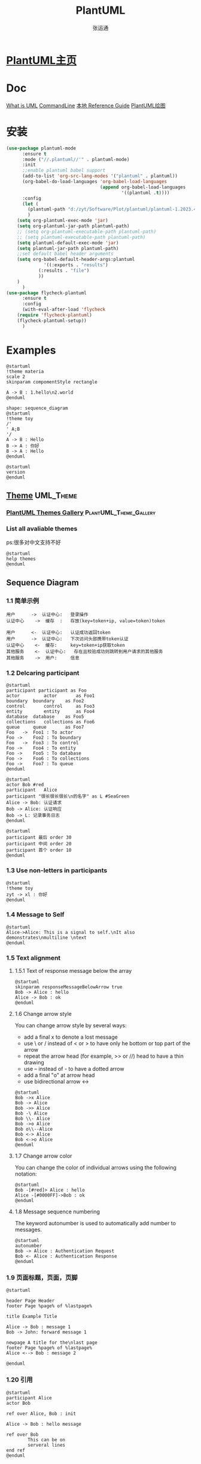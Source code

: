 # -*- coding: utf-8-dos; -*-
:PROPERTIES:
:ID:       2f1d7c95-0520-4111-8a3f-82736b24997e
:END:
#+title: PlantUML
#+author: 张运通
* [[https://plantuml.com/zh/][PlantUML主页]]
* Doc
			[[https://www.visual-paradigm.com/cn/guide/uml-unified-modeling-language/what-is-uml/][What is UML]]
			[[https://plantuml.com/zh/command-line][CommandLine]]
			[[d:/zyt/Software/Plot/plantuml/PlantUML_Language_Reference_Guide_zh(V1.2023.11).pdf][本地 Reference Guide]]
			[[https://remacs.cc/posts/%E9%9D%A2%E5%90%91%E4%BA%A7%E5%93%81%E7%BB%8F%E7%90%86%E7%9A%84emacs%E6%95%99%E7%A8%8B15.-%E5%9C%A8org-mode%E9%87%8C%E7%94%A8%E7%BA%AF%E6%96%87%E6%9C%AC%E7%94%BB%E5%9B%BE/][PlantUML绘图]]
* 安装
	#+BEGIN_SRC emacs-lisp
	  (use-package plantuml-mode
			:ensure t
			:mode ("//.plantuml//'" . plantuml-mode)
			:init
			;;enable plantuml babel support
			(add-to-list 'org-src-lang-modes '("plantuml" . plantuml))
			(org-babel-do-load-languages 'org-babel-load-languages
										 (append org-babel-load-languages
												 '((plantuml .t))))
			:config
			(let (
			  (plantuml-path "d:/zyt/Software/Plot/plantuml/plantuml-1.2023.4.jar")
			  )
		  (setq org-plantuml-exec-mode 'jar)
		  (setq org-plantuml-jar-path plantuml-path)
		  ;; (setq org-plantuml-executable-path plantuml-path)
		  ;; (setq plantuml-executable-path plantuml-path)
		  (setq plantuml-default-exec-mode 'jar)
		  (setq plantuml-jar-path plantuml-path)
		  ;;set default babel header arguments
		  (setq org-babel-default-header-args:plantuml
					'((:exports . "results")
				  (:results . "file")
				  ))
		  )
			)
	  (use-package flycheck-plantuml
			:ensure t
			:config
			(with-eval-after-load 'flycheck
		  (require 'flycheck-plantuml)
		  (flycheck-plantuml-setup))
			)

    #+END_SRC
* Examples
	#+BEGIN_SRC plantuml :file hello.png :width 400
	  @startuml
	  !theme materia
	  scale 2
	  skinparam compomentStyle rectangle

	  A -> B : 1.hello\n2.world
	  @enduml
    #+END_SRC
	#+RESULTS[2ae3ee4a6af2fd7eb8b027d182973bb2ad9e5b6f]:
	[[file:hello.png]]

    #+BEGIN_SRC plantuml :file message&acknowledge.png :width 400
	  shape: sequence_diagram
	  @startuml
	  !theme toy
	  /'
	  ' A;B
	  '/
	  A -> B : Hello
	  B -> A : 你好
	  B -> A : Hello
	  @enduml
    #+END_SRC

	#+RESULTS[50b9302f2c5888acf91c0fecfa399d3f93419cff]:
	[[file:message&acknowledge.png]]
#+BEGIN_SRC plantuml :file version.png
  @startuml
  version
  @enduml
#+END_SRC

#+RESULTS:
[[file:version.png]]

** [[https://plantuml.com/en/theme][Theme]]                       :UML_Theme:
:PROPERTIES:
:ID:       dcea9a55-57ed-4132-91cf-7620210841f2
:END:

*** [[https://the-lum.github.io/puml-themes-gallery/][PlantUML Themes Gallery]] :PlantUML_Theme_Gallery:
:PROPERTIES:
:ID:       a51c270b-16ab-49c7-bad4-0ebe6d75666d
:END:
*** List all avaliable themes
	ps:很多对中文支持不好
#+BEGIN_SRC plantuml :file themes.png
  @startuml
  help themes
  @enduml
#+END_SRC

#+RESULTS:
[[file:themes.png]]


** Sequence Diagram
*** 1.1 简单示例
	  #+BEGIN_SRC plantuml :file simple.png
		用户 		-> 	认证中心: 	登录操作
		认证中心 	->	缓存	: 	存放(key=token+ip, value=token)token

		用户		<-	认证中心:	认证成功返回token
		用户		->	认证中心: 	下次访问头部携带token认证
		认证中心	<-	缓存:		key=token+ip获取token
		其他服务	<-	认证中心:	存在且校验成功则跳转到用户请求的其他服务
		其他服务	->	用户:		信息
      #+END_SRC

	  #+RESULTS[a53b16b9bce516bea83e6bbd36c8aa4fe7b9b379]:
	  [[file:simple.png]]

*** 1.2 Delcaring participant
#+BEGIN_SRC plantuml :file 1_2_1.png
  @startuml
  participant participant as Foo
  actor 		actor 		as Foo1
  boundary	boundary	as Foo2
  control		control		as Foo3
  entity		entity		as Foo4
  database	database 	as Foo5
  collections	collections	as Foo6
  queue		queue		as Foo7
  Foo	-> 	Foo1 : To actor
  Foo ->	Foo2 : To boundary
  Foo	->	Foo3 : To control
  Foo -> 	Foo4 : To entity
  Foo -> 	Foo5 : To database
  Foo -> 	Foo6 : To collections
  Foo -> 	Foo7 : To queue
  @enduml
#+END_SRC

#+RESULTS:
[[file:1_2.png]]
#+BEGIN_SRC plantuml :file 1_2_2.png
  @startuml
  actor Bob	#red
  participant	Alice
  participant "很长很长很长\n的名字" as L #SeaGreen
  Alice -> Bob: 认证请求
  Bob -> Alice: 认证响应
  Bob -> L: 记录事务日志
  @enduml
#+END_SRC

#+RESULTS:
[[file:1_2_2.png]]
#+BEGIN_SRC plantuml :file 1_2_3.png
  @startuml
  participant 最后 order 30
  participant 中间 order 20
  participant 首个 order 10
  @enduml
#+END_SRC

#+RESULTS:
[[file:1_2_3.png]]

*** 1.3 Use non-letters in participants
#+BEGIN_SRC plantuml :file 1.3.png
  @startuml
  !theme toy
  zyt -> xl : 你好
  @enduml
#+END_SRC

#+RESULTS:
[[file:1.3.png]]

*** 1.4 Message to Self
#+BEGIN_SRC plantuml :file 1_4.png
  @startuml
  Alice->Alice: This is a signal to self.\nIt also demonstrates\nmultiline \ntext
  @enduml
#+END_SRC

#+RESULTS:
[[file:1_4.png]]

*** 1.5 Text alignment

**** 1.5.1 Text of response message below the array
#+BEGIN_SRC plantuml :file 1_5_1.png
  @startuml
  skinparam responseMessageBelowArrow true
  Bob -> Alice : hello
  Alice -> Bob : ok
  @enduml
#+END_SRC

#+RESULTS:
[[file:1_5_1.png]]

**** 1.6 Change arrow style
	You can change arrow style by several ways:
	* add a final x to denote a lost message
	* use \ or / instead of < or > to have only he bottom or top part of the arrow
	* repeat the arrow head (for example, >> or //) head to have a thin drawing
	* use -- instead of - to have a dotted arrow
	* add a final "o" at arrow head
	* use bidirectional arrow <->
#+BEGIN_SRC plantuml :file 1_6.png
  @startuml
  Bob ->x Alice
  Bob -> Alice
  Bob ->> Alice
  Bob -\ Alice
  Bob \\- Alice
  Bob ->o Alice
  Bob o\\--Alice
  Bob <-> Alice
  Bob <->o Alice
  @enduml
#+END_SRC

#+RESULTS:
[[file:1_6.png]]

**** 1.7 Change arrow color
	You can change the color of individual arrows using the following notation:
#+BEGIN_SRC plantuml :file 1_7.png
  @startuml
  Bob -[#red]> Alice : hello
  Alice -[#0000FF]->Bob : ok
  @enduml
#+END_SRC

#+RESULTS:
[[file:1_7.png]]

**** 1.8 Message sequence numbering
	The keyword autonumber is used to automatically add number to messages.
#+BEGIN_SRC plantuml :file 1_8.png
  @startuml
  autonumber
  Bob -> Alice : Authentication Request
  Bob <- Alice : Authentication Response
  @enduml
#+END_SRC

#+RESULTS:
[[file:1_8.png]]


*** 1.9 页面标题，页面，页脚
    #+BEGIN_SRC plantuml :file title.png :width 800
@startuml

header Page Header
footer Page %page% of %lastpage%

title Example Title

Alice -> Bob : message 1
Bob -> John: forward message 1

newpage A title for the\nlast page
footer Page %page% of %lastpage%
Alice <--> Bob : message 2

@enduml
#+END_SRC

    #+RESULTS[8631d83d4bc83ff414d183851a89703c29b069b6]:
	[[file:title.png]]

*** 1.20 引用
	  #+BEGIN_SRC plantuml :file ref.png
		@startuml
		participant Alice
		actor Bob

		ref over Alice, Bob : init

		Alice -> Bob : hello message

		ref over Bob
				This can be on
				serveral lines
		end ref
		@enduml
      #+END_SRC

	  #+RESULTS[794d6707b2ab509ff7c49603225ddbb67e69be01]:
	  [[file:ref.png]]

*** 1.21 延迟
	  #+BEGIN_SRC plantuml :file delay.png
		@startuml
		Alice -> Bob:认证请求
		...
		Bob -> Alice:认证响应
		... 5分钟后 ...
		Bob -> Alice:再见
		@enduml
      #+END_SRC

	  #+RESULTS[92a4c0a8a795dacbc5239b15a9b0bccb8627c273]:
	  [[file:delay.png]]

** State Diagram

*** Simple State
#+BEGIN_SRC plantuml :file simple_state.png
  @startuml
  hide empty description

  [*] --> State1
  State1 --> [*]
  State1 -> State2
  State1 : this is a string
  State1 : this is another string


  State2 --> [*]
  @enduml
#+END_SRC

#+RESULTS:
[[file:simple_state.png]]

x
#+RESULTS:
[[file:simple_state.png]]

*** Composite State

***** Internal sub-state
#+BEGIN_SRC plantuml :file composie_state.png
  @startuml
  hide empty description
  scale 350 width
  [*] --> NotShooting

  state NotShooting {
		  [*] --> Idle
		  Idle --> Configuring : EvConfig
		  Configuring --> Idle : EvConfig
  }

  state Configuring {
		  [*] --> NewValueSelection
		  NewValueSelection --> NewValuePreview : EvNewValue
		  NewValuePreview	--> NewValueSelection : EvNewValueRejected
		  NewValuePreview --> NewValueSelection : EvNewValueSaved
  }
  state NewValuePreview {
		  State1 -> State2
  }	
  @enduml
#+END_SRC

#+RESULTS:
[[file:composie_state.png]]

***** Sub-state to sub-state
#+BEGIN_SRC plantuml :file ss_to_ss.png
  @startuml
  state A {
		  state X {
				  }
				  state Y {
						  }
						  }
						  state B {
								  state Z {
										  }
										  }
										  X --> Z
										  Z --> Y
										  @enduml
#+END_SRC

#+RESULTS:
[[file:ss_to_ss.png]]

***** Long name
#+BEGIN_SRC plantuml :file ln.png
  @startuml
  scale 600 width
  [*] -> State1
  State1 --> State2 : Succeeded
  State1 --> [*] : Aborted
  State2 --> State3 : Succeeded
  State2 --> [*] : Aborted
  state State3 {
		  state "Accumulate Enough Data\nLong State Name" as long1
		  long1 : Just a test
		  [*] --> long1
		  long1 --> long1: New Data
		  long1 --> ProcessData : Enouth Data
		  }
		  State3 --> State3 : Failed
		  State3 --> [*] : Succeded / Save Results
		  State3 --> [*] : Aborted
  @enduml
#+END_SRC

#+RESULTS:
[[file:ln.png]]

***** Fork [fork, join]
#+BEGIN_SRC plantuml :file fork.png
  @startuml

  state state_fork <<fork>>
  [*] --> state_fork
  state_fork --> State2
  state_fork --> State3

  state state_join <<join>>
  State2 --> state_join
  State3 --> state_join
  state_join --> State4
  State4 --> [*]
  @enduml
#+END_SRC

#+RESULTS:
[[file:fork.png]]

***** Conditional [choice]
#+BEGIN_SRC plantuml :file cond.png
  @startuml
  state "Req(Id)" as ReqId <<stlreceive>>
  state "Minor(Id)" as MinorId
  state "Major(Id)" as MajorId

  state c <<choice>>
  Idle --> ReqId
  ReqId --> c
  c --> MinorId : [id <= 10]
  c --> MajorId : [id > 10]
  @enduml
#+END_SRC

#+RESULTS:
[[file:cond.png]]

***** Point/Pin/Expansion [entryPoint, exitPoint, inputPin, outputPin, expansionInput, expansionOutput]
#+BEGIN_SRC plantuml :file pt.png
  @startuml
  hide empty description
  state Somp{
		  state entry1 <<entryPoint>>
		  state entry2 <<inputPin>>
		  /'
		   ' state sin
		   '/
		  /'
		   ' state sin2
		   '/
		  entry1 --> sin
		  entry2 --> sin
		  sin -> sin2
		  sin2 --> exitA <<exitPoint>>
		  sin1 --> exitB <<expansionOutput>>
		  }
		  exitA --> Foo
		  [*] --> entry1
		  Foo1 -> entry2
  @enduml
#+END_SRC

#+RESULTS:
[[file:pt.png]]

***** Arrow direction
   - -down-> or -->
   - -right-> or ->
   - -left->
   - -up->
#+BEGIN_SRC plantuml :file ad.png
  @startuml
  First -> Second
  Second --> Third
  Third -left-> Last
  [*] -up-> First
  @enduml
#+END_SRC

#+RESULTS:
[[file:ad.png]]

***** Change line color and style
#+BEGIN_SRC plantuml :file c&s.png
  @startuml
  State S5
 
  S1 -[#DD00AA]-> S2
  S1 -left[#yellow]-> S3
  S1 -up[#red,dashed]-> S4
  S1 -right[dotted,#sienna]-> S5

  X1 -[dashed]-> X2
  Z1 -[dotted]-> Z2
  Y1 -[#blue,bold]-> Y2
  @enduml
#+END_SRC

#+RESULTS:
[[file:c&s.png]]

***** Note
 - note left of
 - note right of
 - note top of
 - note bottom of
 - note on link/end note
#+BEGIN_SRC plantuml :file note.png
  @startuml
  [*] --> Active
  note left of Active : 这是一个短注释
  Active --> Inactive
  note right of Inactive : A note can also\nbe defined on\nseveral lines
  note  "浮动注释" as fn
  /'
  ' fn --> [*]
  '/
  note "指向结束" as pn
  pn -up-> [*]

  Inactive --> [*]
  @enduml
#+END_SRC

#+RESULTS:
[[file:note.png]]

****** 
Note on link
#+BEGIN_SRC plantuml :file nl.png
  @startuml
  [*] -> State1
  State1 --> State2
  note on link
   this is a state-transition note
  end note
  @enduml
#+END_SRC

#+RESULTS:
[[file:nl.png]]

****** Inline color
#+BEGIN_SRC plantuml :file ic.png
  @startuml
  state CurrentSite #pink {
		  state HardwareSetup #lightblue {
				  state Site #brown
				  Site -[hidden]-> Controller
				  Controller -[hidden]-> Devices
		  }
		  state PresentationSetup{
				  Groups -[hidden]-> PlansAndGraphics
		  }
		  state Trends #FFFF77
		  state Schedule #magenta
		  state AlarmSupression
  }
  @endum
#+END_SRC

#+RESULTS:
[[file:ic.png]]

****** [[https://plantuml.com/state-diagram#7aa53dbdfc2137bf][Skinparam]]
[[https://plantuml-documentation.readthedocs.io/en/latest/index.html#][Ashley’s PlantUML Documentation]]
[[https://plantuml-documentation.readthedocs.io/en/latest/formatting/all-skin-params.html][All skin parameters]]
#+BEGIN_SRC plantuml :file sp.png
  @startuml
  help skinparams
  /'
   ' skinparameters
   '/
  @enduml
#+END_SRC

#+RESULTS:
[[file:sp.png]]
#+BEGIN_SRC plantuml :file date.png
  help
  help color
#+END_SRC

** 思维导图
*** mindmap
	  #+BEGIN_SRC plantuml :file mindmap.png
		@startmindmap
		,* Debian
		,** Ubuntu
		,*** Linux Mint
		,*** Kubuntu
		,*** Lubuntu
		,*** KDE Neon
		,** LMDE
		,** SolydXK
		,** SteamOS
		,** Raspbian with a very long name
		,*** <s>Raspmbc</s> => OSMC
		,*** <s>Raspyfi</s> => Volumio
		@endmindmap
      #+END_SRC

	  #+RESULTS[2c51c28b10cccc2a7759cc780e16f4ca52decbe2]:
	  [[file:mindmap.png]]

** Preprocessing
#+begin_src plantuml :file ./plantuml-rO0bOn.png :exports both
  @startuml
  !procedure $foo($arg)
	  :procedure start;
	  !while $arg!=0
		  !$i=3
		  #palegreen:arg=$arg;
		  !while $i!=0
			  :arg=$arg and i=$i;
			  !$i = $i - 1
		  !endwhile
		  !$arg = $arg - 1
	  !endwhile
	  :procedure end;
  !endprocedure
  start
  $foo(3)
  end
  @enduml
#+end_src



** Help
#+begin_src plantuml :file ./plantuml-AulLmc.png :exports both
help keywords
#+end_src

#+RESULTS:
[[file:./plantuml-AulLmc.png]]



#+begin_src plantuml :file ./plantuml-cPViiX.png :exports both
  @startuml

  !define SALT_COLOR #009900
  !define JSON_COLOR #FF7700

  skinparam activity {
	StartColor<< (Salt,$SALT_COLOR) >> White
	EndColor<< (Salt,$SALT_COLOR) >> White
  }

  start
  :Salt Activity;
  :Minion = 'minion1';
  :Function = 'state.apply';
  :Tgt = 'webserver';

  fork
	:JSON Object;
	:{ "state": "latest", "pkg": "nginx" };
  end fork

  fork
	:JSON Object;
	:{ "key1": "value1", "key2": "value2", "key3": "value3" };
  end fork

  stop

  @enduml
#+end_src

#+RESULTS:
[[file:./plantuml-cPViiX.png]]

* Special by zyt

** 判断的结束样式
:PROPERTIES:
:ID:       6ee9abc3-1df0-49d2-ac1f-511385249efa
:ROAM_ALIASES: style
:END:
	#+begin_src plantuml :file ./plantuml-m7Kbjq.png :exports both
	  @startuml
	  skinparam ConditionEndStyle hline
	  :A;
	  if (decision) then (yes)
	  :B1;
	  else (no)
	  endif
	  :C;
	  @enduml
	#+end_src

	#+RESULTS:
	[[file:./plantuml-m7Kbjq.png]]
** [[https://www.cnblogs.com/huntdream/p/4007160.html][UML中文显示]]
:PROPERTIES:
:ID:       c719ebca-6009-4406-8b78-9f548434014e
:END:
	#+begin_src emacs-lisp
	  (setq org-plantuml-executable-args '("-headless" "-charset UTF-8"))
	#+end_src
